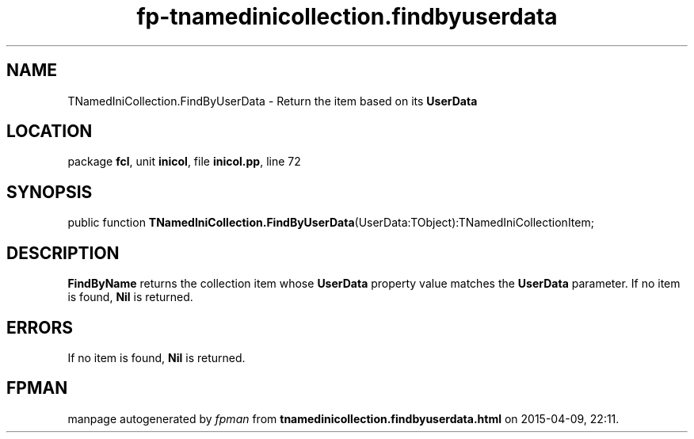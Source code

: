 .\" file autogenerated by fpman
.TH "fp-tnamedinicollection.findbyuserdata" 3 "2014-03-14" "fpman" "Free Pascal Programmer's Manual"
.SH NAME
TNamedIniCollection.FindByUserData - Return the item based on its \fBUserData\fR 
.SH LOCATION
package \fBfcl\fR, unit \fBinicol\fR, file \fBinicol.pp\fR, line 72
.SH SYNOPSIS
public function \fBTNamedIniCollection.FindByUserData\fR(UserData:TObject):TNamedIniCollectionItem;
.SH DESCRIPTION
\fBFindByName\fR returns the collection item whose \fBUserData\fR property value matches the \fBUserData\fR parameter. If no item is found, \fBNil\fR is returned.


.SH ERRORS
If no item is found, \fBNil\fR is returned.


.SH FPMAN
manpage autogenerated by \fIfpman\fR from \fBtnamedinicollection.findbyuserdata.html\fR on 2015-04-09, 22:11.

